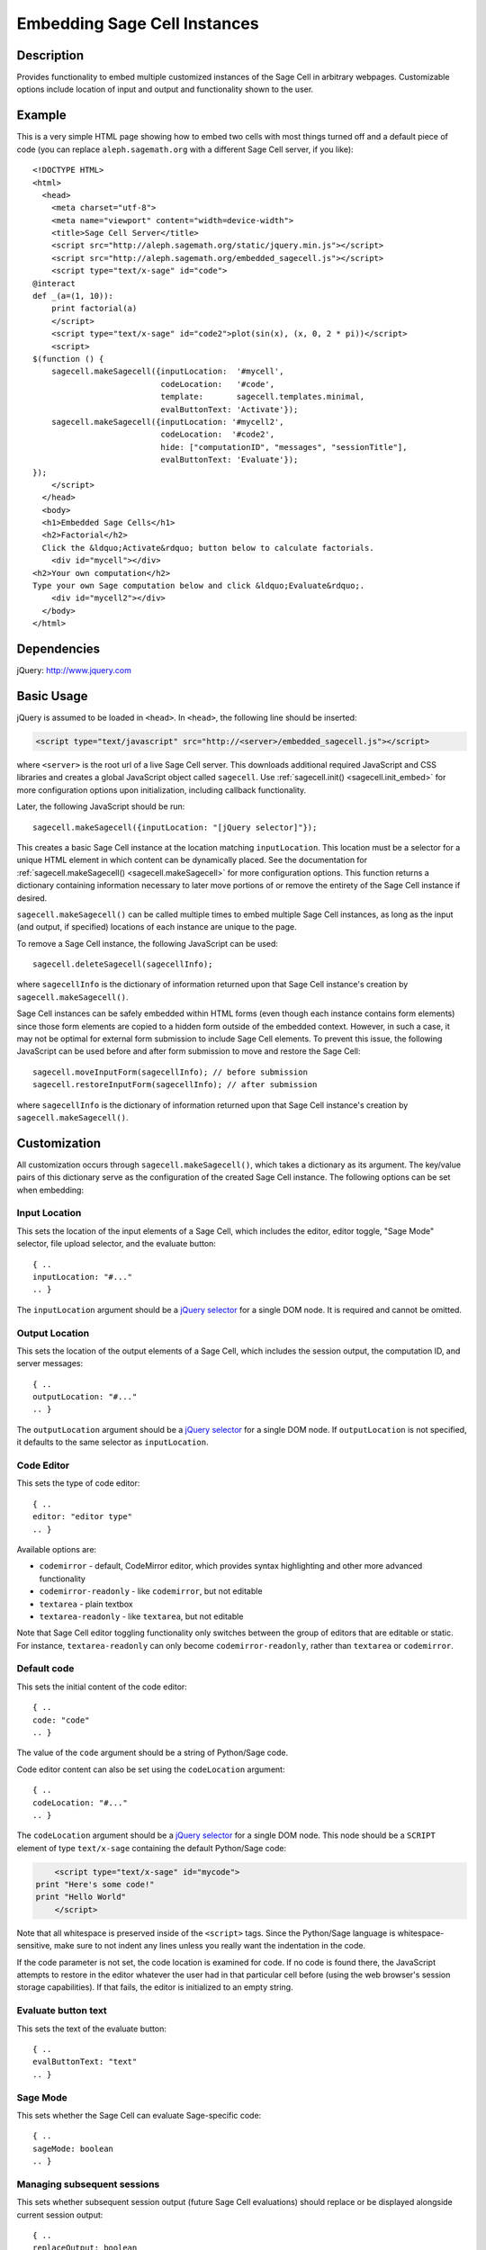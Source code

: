 .. _embedding:

Embedding Sage Cell Instances
=============================

.. default-domain:: js
.. highlight:: javascript

Description
^^^^^^^^^^^
Provides functionality to embed multiple customized instances of the Sage Cell
in arbitrary webpages. Customizable options include location of input and output
and functionality shown to the user.

Example
^^^^^^^

This is a very simple HTML page showing how to embed two cells with
most things turned off and a default piece of code (you can replace
``aleph.sagemath.org`` with a different Sage Cell server, if you
like)::

   <!DOCTYPE HTML>
   <html>
     <head>
       <meta charset="utf-8">
       <meta name="viewport" content="width=device-width">
       <title>Sage Cell Server</title>
       <script src="http://aleph.sagemath.org/static/jquery.min.js"></script>
       <script src="http://aleph.sagemath.org/embedded_sagecell.js"></script>
       <script type="text/x-sage" id="code">
   @interact
   def _(a=(1, 10)):
       print factorial(a)
       </script>
       <script type="text/x-sage" id="code2">plot(sin(x), (x, 0, 2 * pi))</script>
       <script>
   $(function () {
       sagecell.makeSagecell({inputLocation:  '#mycell',
                              codeLocation:   '#code',
                              template:       sagecell.templates.minimal,
                              evalButtonText: 'Activate'});
       sagecell.makeSagecell({inputLocation: '#mycell2',
                              codeLocation:  '#code2',
                              hide: ["computationID", "messages", "sessionTitle"],
                              evalButtonText: 'Evaluate'});
   });
       </script>
     </head>
     <body>
     <h1>Embedded Sage Cells</h1>
     <h2>Factorial</h2>
     Click the &ldquo;Activate&rdquo; button below to calculate factorials.
       <div id="mycell"></div>
   <h2>Your own computation</h2>
   Type your own Sage computation below and click &ldquo;Evaluate&rdquo;.
       <div id="mycell2"></div>
     </body>
   </html>

Dependencies
^^^^^^^^^^^^
jQuery: http://www.jquery.com

Basic Usage
^^^^^^^^^^^

jQuery is assumed to be loaded in ``<head>``. 
In ``<head>``, the following line should be inserted:

.. code-block:: html

   <script type="text/javascript" src="http://<server>/embedded_sagecell.js"></script>

where ``<server>`` is the root url of a live Sage Cell server. This downloads
additional required JavaScript and CSS libraries and creates a global JavaScript
object called ``sagecell``. Use :ref:`sagecell.init() <sagecell.init_embed>`
for more configuration options upon initialization, including callback functionality.

Later, the following JavaScript should be run::

   sagecell.makeSagecell({inputLocation: "[jQuery selector]"});

This creates a basic Sage Cell instance at the location matching
``inputLocation``. This location must be a selector for a unique HTML element
in which content can be dynamically placed. See the documentation for
:ref:`sagecell.makeSagecell() <sagecell.makeSagecell>`
for more configuration options. This function returns a dictionary containing
information necessary to later move portions of or remove the entirety of the
Sage Cell instance if desired.

``sagecell.makeSagecell()`` can be called multiple times to embed multiple
Sage Cell instances, as long as the input (and output, if specified) locations
of each instance are unique to the page.

To remove a Sage Cell instance, the following JavaScript can be used::

   sagecell.deleteSagecell(sagecellInfo);

where ``sagecellInfo`` is the dictionary of information returned upon that
Sage Cell instance's creation by ``sagecell.makeSagecell()``.

Sage Cell instances can be safely embedded within HTML forms (even though each
instance contains form elements) since those form elements are copied to a
hidden form outside of the embedded context. However, in such a case, it may
not be optimal for external form submission to include Sage Cell elements. To
prevent this issue, the following JavaScript can be used before and after form
submission to move and restore the Sage Cell::

   sagecell.moveInputForm(sagecellInfo); // before submission
   sagecell.restoreInputForm(sagecellInfo); // after submission

where ``sagecellInfo`` is the dictionary of information returned upon that
Sage Cell instance's creation by ``sagecell.makeSagecell()``.

.. _Customization:

Customization
^^^^^^^^^^^^^

All customization occurs through ``sagecell.makeSagecell()``, which takes a
dictionary as its argument. The key/value pairs of this dictionary serve as the
configuration of the created Sage Cell instance. The following options can be
set when embedding:

Input Location
--------------

This sets the location of the input elements of a Sage Cell, which includes
the editor, editor toggle, "Sage Mode" selector, file upload selector, and the
evaluate button::

   { ..
   inputLocation: "#..."
   .. }

The ``inputLocation`` argument should be a
`jQuery selector <http://api.jquery.com/category/selectors/>`_
for a single DOM node. It is required and cannot be omitted.

Output Location
---------------

This sets the location of the output elements of a Sage Cell, which includes
the session output, the computation ID, and server messages::

   { ..
   outputLocation: "#..."
   .. }

The ``outputLocation`` argument should be a
`jQuery selector <http://api.jquery.com/category/selectors/>`_
for a single DOM node. If ``outputLocation`` is not specified,
it defaults to the same selector as ``inputLocation``.

Code Editor
-----------

This sets the type of code editor::

   { ..
   editor: "editor type"
   .. }

Available options are:

* ``codemirror`` - default, CodeMirror editor, which provides syntax
  highlighting and other more advanced functionality

* ``codemirror-readonly`` - like ``codemirror``, but not editable

* ``textarea`` - plain textbox

* ``textarea-readonly`` - like ``textarea``, but not editable

Note that Sage Cell editor toggling functionality only switches between the
group of editors that are editable or static. For instance, ``textarea-readonly``
can only become ``codemirror-readonly``, rather than ``textarea`` or
``codemirror``.

Default code
------------

This sets the initial content of the code editor::

   { ..
   code: "code"
   .. }

The value of the ``code`` argument should be a string of Python/Sage
code.

Code editor content can also be set using the ``codeLocation`` argument::

   { ..
   codeLocation: "#..."
   .. }

The ``codeLocation`` argument should be a
`jQuery selector <http://api.jquery.com/category/selectors/>`_
for a single DOM node. This node should be a ``SCRIPT`` element
of type ``text/x-sage`` containing the default Python/Sage code:

.. code-block:: html

       <script type="text/x-sage" id="mycode">
   print "Here's some code!"
   print "Hello World"
       </script>

Note that all whitespace is preserved inside of the ``<script>``
tags.  Since the Python/Sage language is whitespace-sensitive, make
sure to not indent any lines unless you really want the indentation in
the code.

.. todo::  

  strip off the first blank line and any beginning
  whitespace, so that people can easily paste in blocks of code and
  have it work nicely.

If the code parameter is not set, the code location is examined for code.
If no code is found there, the JavaScript attempts to restore in the editor
whatever the user had in that particular cell before (using the web browser's
session storage capabilities). If that fails, the editor is initialized to an
empty string.

Evaluate button text
--------------------

This sets the text of the evaluate button::

   { ..
   evalButtonText: "text"
   .. }

Sage Mode
---------

This sets whether the Sage Cell can evaluate Sage-specific code::

   { ..
   sageMode: boolean
   .. }

Managing subsequent sessions
----------------------------

This sets whether subsequent session output (future Sage Cell evaluations)
should replace or be displayed alongside current session output::

   { ..
   replaceOutput: boolean
   .. }

Automatic evaluation
------------------------

This sets whether the Sage Cell will immediately evalute the code from the
``code`` option::

   { ..
   autoeval: boolean
   .. }

Hiding Sage Cell elements
---------------------------

This hides specified parts of the Sage Cell using CSS ``display: none``::

   { ..
   hide: ["element_1", ... , "element_n"]
   .. }


The following input elements can be hidden:

* Editor (``editor``)
* Editor type toggle (``editorToggle``)
* Evaluate button (``evalButton``)
* Sage Mode toggle (``sageMode``)

The following output elements can be hidden:

* Computation ID logging (``computationID``)
* Message logging (``messages``)
* Permalinks (``permalinks``)
* Session output (``output``)
* Session title (``sessionTitle``)
* Session end message (``done``)
* Session files label (``sessionFilesTitle``)
* Session files (``sessionFiles``)

.. todo:: make the Session identifiers on an output cell be hidden.
   Also, it might be nice to make a more user-friendly way of saying
   that a session is done, maybe by changing the background color or
   letting the page author pass in a CSS "style" or maybe a class?

.. _Templates:

Templates
---------

Templates provide an alternative way to set certain Sage Cell properties and
are designed to simplify the process of embedding multiple instances on the
same page. A template is a JavaScript dictionary with key/value pairs
corresponding to desired key/value pairs given to
``sagecell.makeSagecell()``.

Within ``sagecell.makeSagecell()``, a template can be applied with the
following::
  
   { ..
   template: template_name
   .. }

The following options can be specified within a template dictionary (see the
documentation for :ref:`customization <Customization>` for full syntax
information, as these options mirror what can be given to
``sagecell.makeSagecell()``).

* Hiding Sage Cell elements::

   { ..
   hide: ["element_1", .. , "element_n"]
   .. }

* Editor type::

   { ..
   editor: "editor type"
   .. }

* Evaluate button text::

   { ..
   evalButtonText: "text"
   .. }

* "Sage Mode"::

   { ..
   sageMode: boolean
   .. }

* Replacing or appending subsequent sessions::

   { ..
   replaceOutput: boolean
   .. }

* Automatic evaluation::

   { ..
   autoeval: boolean
   .. }

There are two built-in templates in ``sagecell.templates`` which are
designed for common embedding scenarios:

* ``sagecell.templates.minimal``: Prevents editing and display of embedded
  code, but displays output of that code when the Evaluate button is clicked.
  Only one output cell is shown at a time (subsequent output replaces previous
  output)::

    {
      "editor": "textarea-readonly",
      "hide": ["computationID","editor","editorToggle","files","messages","sageMode", "sessionTitle", "done", "sessionFilesTitle"],
      "replaceOutput": true
     }

* ``sagecell.templates.restricted``: Displays code that cannot be edited
  and displays output of that code when the Evaluate button is clicked. Only
  one output cell is shown at a time (subsequent output replaces previous
  output)::

     {
       "editor": "codemirror-readonly",
       "hide": ["computationID","editorToggle","files","messages","sageMode","sessionTitle","done","sessionFilesTitle"],
       "replaceOutput": true
     }

Explicit options given to ``sagecell.makeSagecell()`` override options
described in a template dictionary, with the exception of ``hide``, in which
case both the explicit and template options are combined.


